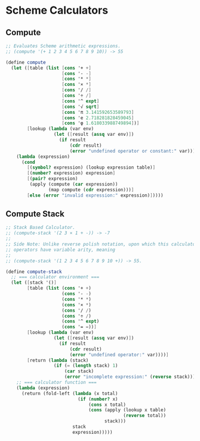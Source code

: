 * Scheme Calculators

** Compute

#+begin_src scheme
  ;; Evaluates Scheme arithmetic expressions.
  ;; (compute '(+ 1 2 3 4 5 6 7 8 9 10)) -> 55

  (define compute
    (let ([table (list [cons '+ +]
                       [cons '- -]
                       [cons '* *]
                       [cons '× *]
                       [cons '/ /]
                       [cons '÷ /]
                       [cons '^ expt]
                       [cons '√ sqrt]
                       [cons 'π 3.141592653589793]
                       [cons 'e 2.718281828459045]
                       [cons 'φ 1.618033988749894])]
          [lookup (lambda (var env)
                    (let ([result (assq var env)])
                      (if result
                          (cdr result)
                          (error "undefined operator or constant:" var))))])
      (lambda (expression)
        (cond
          [(symbol? expression) (lookup expression table)]
          [(number? expression) expression]
          [(pair? expression)
           (apply (compute (car expression))
                  (map compute (cdr expression)))]
          [else (error "invalid expression:" expression)]))))
#+end_src

** Compute Stack

#+begin_src scheme
  ;; Stack Based Calculator.
  ;; (compute-stack '(2 3 × 1 + -)) -> -7
  ;;
  ;; Side Note: Unlike reverse polish notation, upon which this calculator is based,
  ;; operators have variable arity, meaning
  ;;
  ;; (compute-stack '(1 2 3 4 5 6 7 8 9 10 +)) -> 55.

  (define compute-stack
    ;; === calculator environment ===
    (let ([stack '()]
          [table (list (cons '+ +)
                       (cons '- -)
                       (cons '* *)
                       (cons '× *)
                       (cons '/ /)
                       (cons '÷ /)
                       (cons '^ expt)
                       (cons '= =))]
          [lookup (lambda (var env)
                    (let ([result (assq var env)])
                      (if result
                          (cdr result)
                          (error "undefined operator:" var))))]
          [return (lambda (stack)
                    (if (= (length stack) 1)
                        (car stack)
                        (error "incomplete expression:" (reverse stack))))])
      ;; === calculator function ===
      (lambda (expression)
        (return (fold-left (lambda (x total)
                             (if (number? x)
                                 (cons x total)
                                 (cons (apply (lookup x table)
                                              (reverse total))
                                       stack)))
                           stack
                           expression)))))
#+end_src
